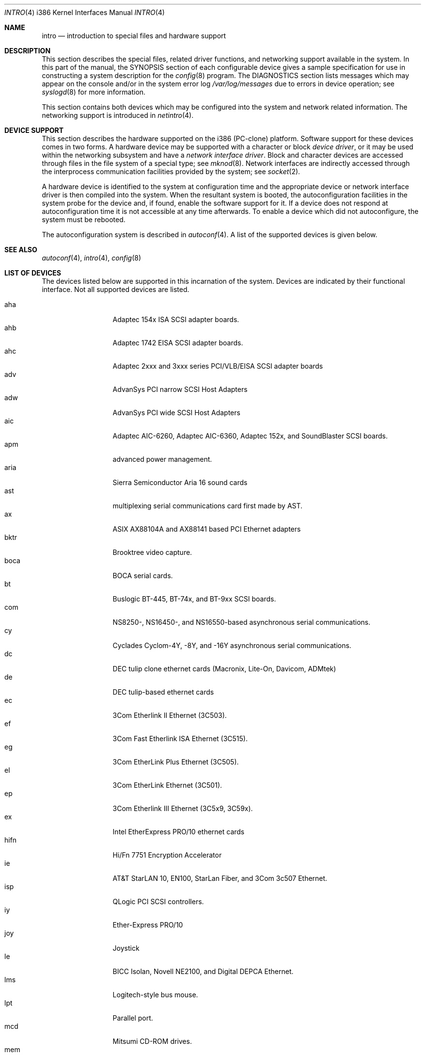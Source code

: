 .\"	$OpenBSD: src/share/man/man4/man4.i386/intro.4,v 1.20 2000/07/05 13:46:52 aaron Exp $
.\"
.\" Copyright (c) 1994 Christopher G. Demetriou
.\" All rights reserved.
.\"
.\" Redistribution and use in source and binary forms, with or without
.\" modification, are permitted provided that the following conditions
.\" are met:
.\" 1. Redistributions of source code must retain the above copyright
.\"    notice, this list of conditions and the following disclaimer.
.\" 2. Redistributions in binary form must reproduce the above copyright
.\"    notice, this list of conditions and the following disclaimer in the
.\"    documentation and/or other materials provided with the distribution.
.\" 3. All advertising materials mentioning features or use of this software
.\"    must display the following acknowledgement:
.\"      This product includes software developed by Christopher G. Demetriou.
.\" 3. The name of the author may not be used to endorse or promote products
.\"    derived from this software without specific prior written permission
.\"
.\" THIS SOFTWARE IS PROVIDED BY THE AUTHOR ``AS IS'' AND ANY EXPRESS OR
.\" IMPLIED WARRANTIES, INCLUDING, BUT NOT LIMITED TO, THE IMPLIED WARRANTIES
.\" OF MERCHANTABILITY AND FITNESS FOR A PARTICULAR PURPOSE ARE DISCLAIMED.
.\" IN NO EVENT SHALL THE AUTHOR BE LIABLE FOR ANY DIRECT, INDIRECT,
.\" INCIDENTAL, SPECIAL, EXEMPLARY, OR CONSEQUENTIAL DAMAGES (INCLUDING, BUT
.\" NOT LIMITED TO, PROCUREMENT OF SUBSTITUTE GOODS OR SERVICES; LOSS OF USE,
.\" DATA, OR PROFITS; OR BUSINESS INTERRUPTION) HOWEVER CAUSED AND ON ANY
.\" THEORY OF LIABILITY, WHETHER IN CONTRACT, STRICT LIABILITY, OR TORT
.\" (INCLUDING NEGLIGENCE OR OTHERWISE) ARISING IN ANY WAY OUT OF THE USE OF
.\" THIS SOFTWARE, EVEN IF ADVISED OF THE POSSIBILITY OF SUCH DAMAGE.
.\"
.Dd May 16, 1999
.Dt INTRO 4 i386
.Os
.Sh NAME
.Nm intro
.Nd introduction to special files and hardware support
.Sh DESCRIPTION
This section describes the special files, related driver functions,
and networking support
available in the system.
In this part of the manual, the
.Tn SYNOPSIS
section of
each configurable device gives a sample specification
for use in constructing a system description for the
.Xr config 8
program.
The
.Tn DIAGNOSTICS
section lists messages which may appear on the console
and/or in the system error log
.Pa /var/log/messages
due to errors in device operation;
see
.Xr syslogd 8
for more information.
.Pp
This section contains both devices
which may be configured into the system
and network related information.
The networking support is introduced in
.Xr netintro 4 .
.Sh DEVICE SUPPORT
This section describes the hardware supported on the i386
(PC-clone) platform.
Software support for these devices comes in two forms.
A hardware device may be supported with a character or block
.Em device driver ,
or it may be used within the networking subsystem and have a
.Em network interface driver .
Block and character devices are accessed through files in the file
system of a special type; see
.Xr mknod 8 .
Network interfaces are indirectly accessed through the interprocess
communication facilities provided by the system; see
.Xr socket 2 .
.Pp
A hardware device is identified to the system at configuration time
and the appropriate device or network interface driver is then compiled
into the system.
When the resultant system is booted, the autoconfiguration facilities in the
system probe for the device and, if found, enable the software support for it.
If a device does not respond at autoconfiguration
time it is not accessible at any time afterwards.
To enable a device which did not autoconfigure,
the system must be rebooted.
.Pp
The autoconfiguration system is described in
.Xr autoconf 4 .
A list of the supported devices is given below.
.Sh SEE ALSO
.Xr autoconf 4 ,
.Xr intro 4 ,
.Xr config 8
.Sh LIST OF DEVICES
The devices listed below are supported in this incarnation of
the system.
Devices are indicated by their functional interface.
Not all supported devices are listed.
.Pp
.Bl -tag -width speaker -offset xxxx -compact
.It aha
Adaptec 154x ISA SCSI adapter boards.
.It ahb
Adaptec 1742 EISA SCSI adapter boards.
.It ahc
Adaptec 2xxx and 3xxx series PCI/VLB/EISA SCSI adapter boards
.It adv
AdvanSys PCI narrow SCSI Host Adapters
.It adw
AdvanSys PCI wide SCSI Host Adapters
.It aic
Adaptec AIC-6260, Adaptec AIC-6360, Adaptec 152x, and SoundBlaster SCSI boards.
.It apm
advanced power management.
.It aria
Sierra Semiconductor Aria 16 sound cards
.It ast
multiplexing serial communications card first made by AST.
.It ax
ASIX AX88104A and AX88141 based PCI Ethernet adapters
.It bktr
Brooktree video capture.
.It boca
BOCA serial cards.
.It bt
Buslogic BT-445, BT-74x, and BT-9xx SCSI boards.
.It com
NS8250-, NS16450-, and NS16550-based asynchronous serial
communications.
.It cy
Cyclades Cyclom-4Y, -8Y, and -16Y asynchronous serial communications.
.It dc
DEC tulip clone ethernet cards (Macronix, Lite-On, Davicom, ADMtek)
.It de
DEC tulip-based ethernet cards
.It ec
3Com Etherlink II Ethernet (3C503).
.It ef
3Com Fast Etherlink ISA Ethernet (3C515).
.It eg
3Com EtherLink Plus Ethernet (3C505).
.It el
3Com EtherLink Ethernet (3C501).
.It ep
3Com Etherlink III Ethernet (3C5x9, 3C59x).
.It ex
Intel EtherExpress PRO/10 ethernet cards
.It hifn
Hi/Fn 7751 Encryption Accelerator
.It ie
AT&T StarLAN 10, EN100, StarLan Fiber, and 3Com 3c507 Ethernet.
.It isp
QLogic PCI SCSI controllers.
.It iy
Ether-Express PRO/10
.It joy
Joystick
.It le
BICC Isolan, Novell NE2100, and Digital DEPCA Ethernet.
.It lms
Logitech-style bus mouse.
.It lpt
Parallel port.
.It mcd
Mitsumi CD-ROM drives.
.It mem
Main memory interface.
.It mms
Microsoft-style bus mouse.
.It ncr
NCR PCI SCSI adapter boards.
.It ne
Novell NE1000 and 2000 Ethernet interface.
.It npx
Numeric Processing Extension coprocessor and emulator.
.It pctr
CPU performance counter registers
.It pms
PS/2 auxiliary port mouse.
.It pn
Lite-On 82c168/82c169 PNIC ethernet.
.It rtfps
another multiplexing serial communications card.
.It rl
RealTek 8129/8139 Ethernet.
.It sb
Sound Blaster card.
.It sea
Seagate/Future Domain SCSI cards.
ST01/02, Future Domain TMC-885, and Future Domain TMC-950.
.It sk
SysKonnect 984x Gigabit Ethernet (9841/9842/9843/9844).
.It speaker
console speaker.
.It ti
Alteon Tigon I & II Gigabit ethernet (3COM 3C985, Netgear GA620, etc).
.It tl
Texas Instruments ThunderLAN ethernet
.It tx
SMC 9432 10/100 Mbps Ethernet cards
.It uha
Ultrastor ISA and EISA SCSI adapter cards.
Ultrastore 14f, Ultrastore 34f, and Ultrastore 24f.
.It vr
VIA Rhine Ethernet.
.It wb
Winbond W89C840F fast ethernet.
.It wdc
Standard ISA Western Digital type hard drives.
MFM, RLL, ESDI, and IDE.
.It wds
WD-7000 SCSI host adapters.
.It wdt
Industrial Computer Source PCI-WDT50x watchdog timer cards.
.It we
Western Digital/SMC WD 80x3, SMC Elite Ultra and SMC EtherEZ Ethernet cards.
.It wt
Wangtek and compatible tape drives.
QIC-02 and QIC-36.
.It wx
Intel 82452 Pro/1000 Gigabit Ethernet.
.It xl
3COM Etherlink XL and Fast Etherlink XL (3c9xx)
.El
